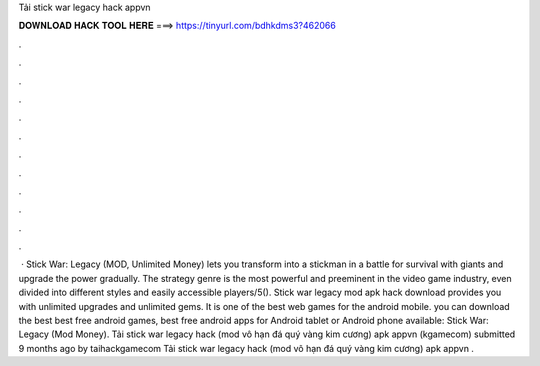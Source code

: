 Tải stick war legacy hack appvn



𝐃𝐎𝐖𝐍𝐋𝐎𝐀𝐃 𝐇𝐀𝐂𝐊 𝐓𝐎𝐎𝐋 𝐇𝐄𝐑𝐄 ===> https://tinyurl.com/bdhkdms3?462066



.



.



.



.



.



.



.



.



.



.



.



.



 · Stick War: Legacy (MOD, Unlimited Money) lets you transform into a stickman in a battle for survival with giants and upgrade the power gradually. The strategy genre is the most powerful and preeminent in the video game industry, even divided into different styles and easily accessible players/5(). Stick war legacy mod apk hack download provides you with unlimited upgrades and unlimited gems. It is one of the best web games for the android mobile. you can download the best best free android games, best free android apps for Android tablet or Android phone available: Stick War: Legacy (Mod Money). Tải stick war legacy hack (mod vô hạn đá quý vàng kim cương) apk appvn (kgamecom) submitted 9 months ago by taihackgamecom Tải stick war legacy hack (mod vô hạn đá quý vàng kim cương) apk appvn  .
